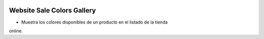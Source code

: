 .. image:: https://img.shields.io/badge/licence-AGPL--3-blue.svg
   :target: https://www.gnu.org/licenses/agpl-3.0-standalone.html
   :alt: License: AGPL-3

Website Sale Colors Gallery
===========================

- Muestra los colores disponibles de un producto en el listado de la tienda
online.
